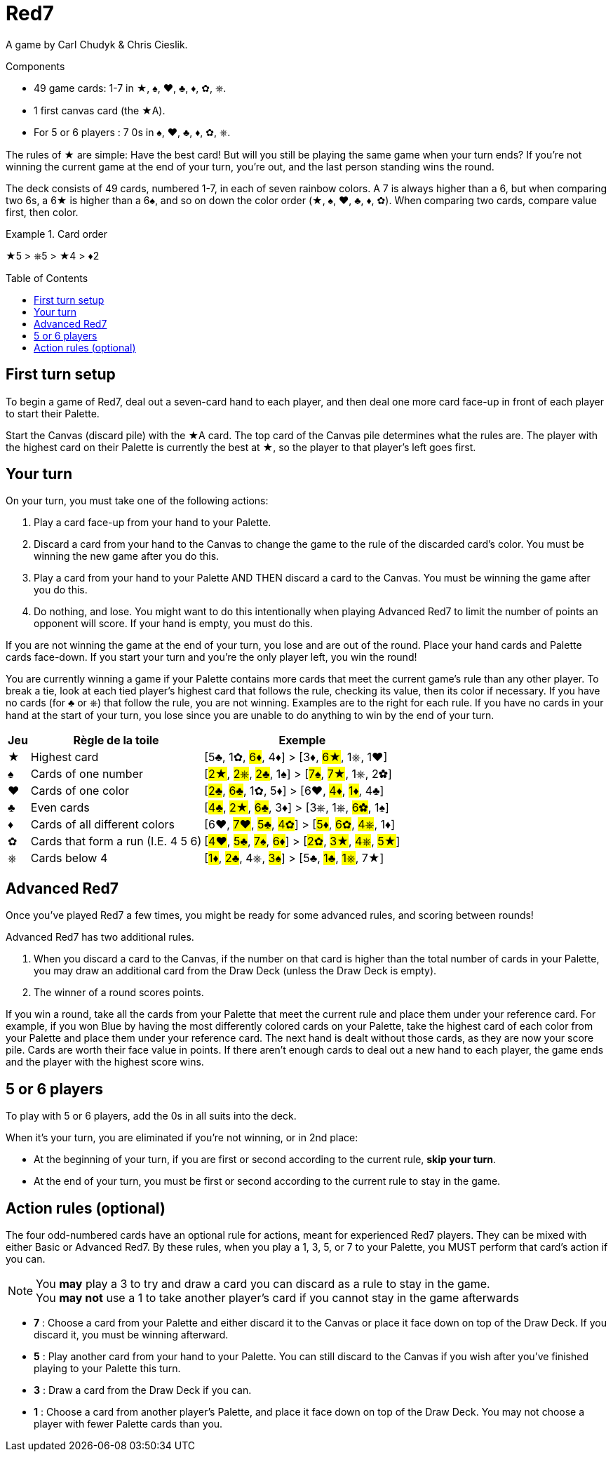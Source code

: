 = Red7
:toc: preamble
:toclevels: 4
:icons: font

A game by Carl Chudyk & Chris Cieslik.

.Components
****
* 49 game cards: 1-7 in ★, ♠, ♥, ♣, ♦, ✿, ⎈.
* 1 first canvas card (the ★A).
* For 5 or 6 players : 7 0s in ♠, ♥, ♣, ♦, ✿, ⎈.
****

The rules of ★ are simple: Have the best card!
But will you still be playing the same game when your turn ends?
If you’re not winning the current game at the end of your turn, you’re out, and the last person standing wins the round.

The deck consists of 49 cards, numbered 1-7, in each of seven rainbow colors.
A 7 is always higher than a 6, but when comparing two 6s, a 6★ is higher than a 6♠, and so on down the color order (★, ♠, ♥, ♣, ♦, ✿).
When comparing two cards, compare value first, then color.

.Card order
====
★5 > ⎈5 > ★4 > ♦2
====


== First turn setup

To begin a game of Red7, deal out a seven-card hand to each player, and then deal one more card face-up in front of each player to start their Palette.

Start the Canvas (discard pile) with the ★A card.
The top card of the Canvas pile determines what the rules are.
The player with the highest card on their Palette is currently the best at ★, so the player to that player’s left goes first.


== Your turn

On your turn, you must take one of the following actions:

1. Play a card face-up from your hand to your Palette.
2. Discard a card from your hand to the Canvas to change the
game to the rule of the discarded card’s color.
You must be winning the new game after you do this.
3. Play a card from your hand to your Palette AND THEN discard a card to the Canvas.
You must be winning the game after you do this.
4. Do nothing, and lose.
You might want to do this intentionally when playing Advanced Red7 to limit the number of points an opponent will score.
If your hand is empty, you must do this.

If you are not winning the game at the end of your turn, you lose and are out of the round.
Place your hand cards and Palette cards face-down.
If you start your turn and you’re the only player left, you win the round!

You are currently winning a game if your Palette contains more cards that meet the current game’s rule than any other player.
To break a tie, look at each tied player’s highest card that follows the rule, checking its value, then its color if necessary.
If you have no cards (for ♣ or ⎈) that follow the rule, you are not winning.
Examples are to the right for each rule.
If you have no cards in your hand at the start of your turn, you lose since you are unable to do anything to win by the end of your turn.

[%autowidth]
|===
| Jeu | Règle de la toile | Exemple

| ★ | Highest card | [5♣, 1✿, #6♦#, 4♦] > [3♦, #6★#, 1⎈, 1♥]
| ♠ | Cards of one number | [#2★#, #2⎈#, #2♣#, 1♠] > [#7♠#, #7★#, 1⎈, 2✿]
| ♥ | Cards of one color | [#2♣#, #6♣#, 1✿, 5♦] > [6♥, #4♦#, #1♦#, 4♣]
| ♣ | Even cards | [#4♣#, #2★#, #6♣#, 3♦] > [3⎈, 1⎈, #6✿#, 1♠]
| ♦ | Cards of all different colors | [6♥, #7♥#, #5♣#, #4✿#] > [#5♦#, #6✿#, #4⎈#, 1♦]
| ✿ | Cards that form a run (I.E. 4 5 6) | [#4♥#, #5♣#, #7♠#, #6♦#] > [#2✿#, #3★#, #4⎈#, #5★#]
| ⎈ | Cards below 4 | [#1♦#, #2♣#, 4⎈, #3♠#] > [5♣, #1♣#, #1⎈#, 7★]
|===


== Advanced Red7

Once you’ve played Red7 a few times, you might be ready for some advanced rules, and scoring between rounds!

Advanced Red7 has two additional rules.

1. When you discard a card to the Canvas, if the number on that card is higher than the total number of cards in your Palette, you may draw an additional card from the Draw Deck (unless the Draw Deck is empty).
2. The winner of a round scores points.

If you win a round, take all the cards from your Palette that meet the current rule and place them under your reference card.
For example, if you won Blue by having the most differently colored cards on your Palette, take the highest card of each color from your Palette and place them under your reference card.
The next hand is dealt without those cards, as they are now your score pile.
Cards are worth their face value in points. If there aren’t enough cards to deal out a new hand to each player, the game ends and the player with the highest score wins.


== 5 or 6 players

To play with 5 or 6 players, add the 0s in all suits into the deck.

When it's your turn, you are eliminated if you're not winning, or in 2nd place:

* At the beginning of your turn, if you are first or second according to the current rule, *skip your turn*.
* At the end of your turn, you must be first or second according to the current rule to stay in the game.


== Action rules (optional)

The four odd-numbered cards have an optional rule for actions, meant for experienced Red7 players.
They can be mixed with either Basic or Advanced Red7.
By these rules, when you play a 1, 3, 5, or 7 to your Palette, you MUST perform that card’s action if you can.

NOTE: You *may* play a 3 to try and draw a card you can discard as a rule to stay in the game. +
You *may not* use a 1 to take another player’s card if you cannot stay in the game afterwards

* *7* : Choose a card from your Palette and either discard it to the Canvas or place it face down on top of the Draw Deck.
If you discard it, you must be winning afterward.
* *5* : Play another card from your hand to your Palette.
You can still discard to the Canvas if you wish after you’ve finished playing to your Palette this turn.
* *3* : Draw a card from the Draw Deck if you can.
* *1* : Choose a card from another player’s Palette, and place it face down on top of the Draw Deck.
You may not choose a player with fewer Palette cards than you.
